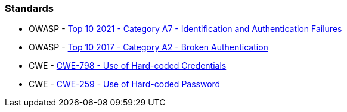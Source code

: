 === Standards

* OWASP - https://owasp.org/Top10/A07_2021-Identification_and_Authentication_Failures/[Top 10 2021 - Category A7 - Identification and Authentication Failures]
* OWASP - https://owasp.org/www-project-top-ten/2017/A2_2017-Broken_Authentication[Top 10 2017 - Category A2 - Broken Authentication]
* CWE - https://cwe.mitre.org/data/definitions/798.html[CWE-798 - Use of Hard-coded Credentials]
* CWE - https://cwe.mitre.org/data/definitions/259.html[CWE-259 - Use of Hard-coded Password]